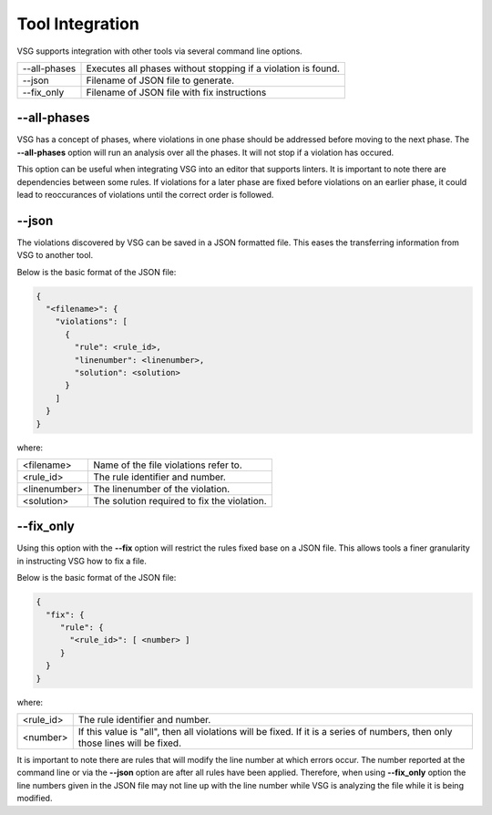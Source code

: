 Tool Integration
----------------

VSG supports integration with other tools via several command line options.

+-------------------------------+-------------------------------------------------+
| --all-phases                  | Executes all phases without stopping if a       |
|                               | violation is found.                             |
+-------------------------------+-------------------------------------------------+
| --json                        | Filename of JSON file to generate.              |
+-------------------------------+-------------------------------------------------+
| --fix_only                    | Filename of JSON file with fix instructions     |
+-------------------------------+-------------------------------------------------+

--all-phases
############

VSG has a concept of phases, where violations in one phase should be addressed before moving to the next phase.
The **--all-phases** option will run an analysis over all the phases.
It will not stop if a violation has occured.

This option can be useful when integrating VSG into an editor that supports linters.
It is important to note there are dependencies between some rules.
If violations for a later phase are fixed before violations on an earlier phase, it could lead to reoccurances of violations until the correct order is followed.

--json
######

The violations discovered by VSG can be saved in a JSON formatted file.
This eases the transferring information from VSG to another tool.

Below is the basic format of the JSON file:

.. code-block:: json

   {
     "<filename>": {
       "violations": [
         {
           "rule": <rule_id>,
           "linenumber": <linenumber>,
           "solution": <solution>
         }
       ]
     }
   }

where:

+-------------------------------+-------------------------------------------------+
| <filename>                    | Name of the file violations refer to.           |
+-------------------------------+-------------------------------------------------+
| <rule_id>                     | The rule identifier and number.                 |
+-------------------------------+-------------------------------------------------+
| <linenumber>                  | The linenumber of the violation.                |
+-------------------------------+-------------------------------------------------+
| <solution>                    | The solution required to fix the violation.     |
+-------------------------------+-------------------------------------------------+

--fix_only
##########

Using this option with the **--fix** option will restrict the rules fixed base on a JSON file.
This allows tools a finer granularity in instructing VSG how to fix a file.

Below is the basic format of the JSON file:

.. code-block:: json

   {
     "fix": {
        "rule": {
          "<rule_id>": [ <number> ]
        }
     }
   }

where:

+-------------------------------+-------------------------------------------------+
| <rule_id>                     | The rule identifier and number.                 |
+-------------------------------+-------------------------------------------------+
| <number>                      | If this value is "all", then all violations     |
|                               | will be fixed.  If it is a series of numbers,   |
|                               | then only those lines will be fixed.            |
+-------------------------------+-------------------------------------------------+

It is important to note there are rules that will modify the line number at which errors occur.
The number reported at the command line or via the **--json** option are after all rules have been applied.
Therefore, when using **--fix_only** option the line numbers given in the JSON file may not line up with the line number while VSG is analyzing the file while it is being modified.

